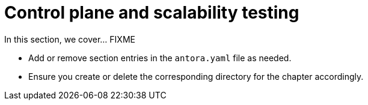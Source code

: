 = Control plane and scalability testing

In this section, we cover... FIXME


- Add or remove section entries in the `antora.yaml` file as needed.
- Ensure you create or delete the corresponding directory for the chapter accordingly.
